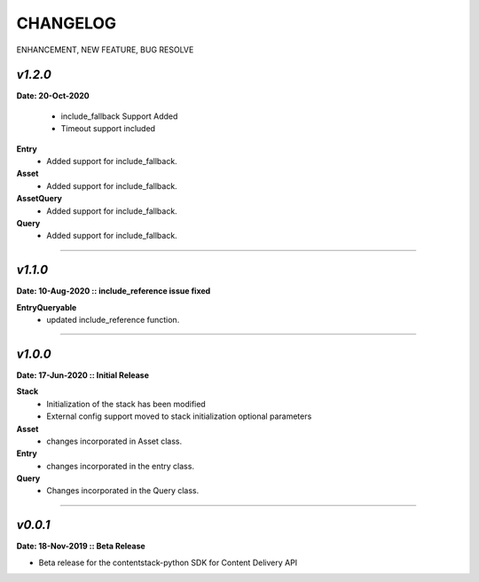 ================
**CHANGELOG**
================

ENHANCEMENT, NEW FEATURE, BUG RESOLVE

*v1.2.0*
============

**Date: 20-Oct-2020**

 - include_fallback Support Added
 - Timeout support included


**Entry**
 - Added support for include_fallback.
**Asset**
 - Added support for include_fallback.
**AssetQuery**
 - Added support for include_fallback.
**Query**
 - Added support for include_fallback.

============



*v1.1.0*
============

**Date: 10-Aug-2020 :: include_reference issue fixed**

**EntryQueryable**
 - updated include_reference function.

============


*v1.0.0*
============

**Date: 17-Jun-2020 :: Initial Release**

**Stack**
    - Initialization of the stack has been modified
    - External config support moved to stack initialization optional parameters

**Asset**
    - changes incorporated in Asset class.

**Entry**
    - changes incorporated in the entry class.

**Query**
    - Changes incorporated in the Query class.

-----------------------------


*v0.0.1*
============

**Date: 18-Nov-2019 :: Beta Release**

- Beta release for the contentstack-python SDK for Content Delivery API
